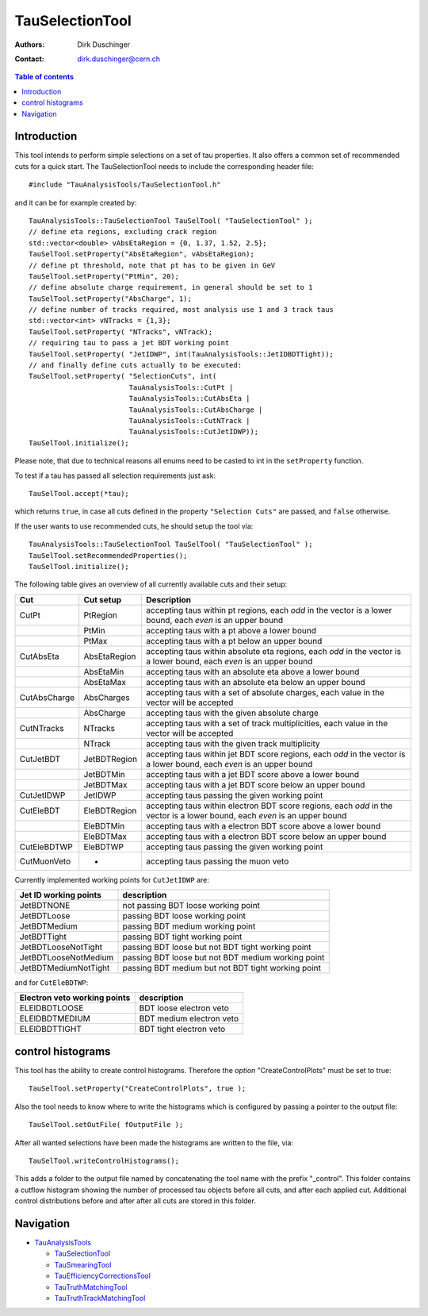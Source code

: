 ================
TauSelectionTool
================

:authors: Dirk Duschinger
:contact: dirk.duschinger@cern.ch

.. contents:: Table of contents

------------
Introduction
------------


This tool intends to perform simple selections on a set of tau properties. It
also offers a common set of recommended cuts for a quick start. The
TauSelectionTool needs to include the corresponding header file::

  #include "TauAnalysisTools/TauSelectionTool.h"

and it can be for example created by::

  TauAnalysisTools::TauSelectionTool TauSelTool( "TauSelectionTool" );
  // define eta regions, excluding crack region
  std::vector<double> vAbsEtaRegion = {0, 1.37, 1.52, 2.5};
  TauSelTool.setProperty("AbsEtaRegion", vAbsEtaRegion);
  // define pt threshold, note that pt has to be given in GeV
  TauSelTool.setProperty("PtMin", 20);
  // define absolute charge requirement, in general should be set to 1
  TauSelTool.setProperty("AbsCharge", 1);
  // define number of tracks required, most analysis use 1 and 3 track taus
  std::vector<int> vNTracks = {1,3};
  TauSelTool.setProperty( "NTracks", vNTrack);
  // requiring tau to pass a jet BDT working point
  TauSelTool.setProperty( "JetIDWP", int(TauAnalysisTools::JetIDBDTTight));
  // and finally define cuts actually to be executed:
  TauSelTool.setProperty( "SelectionCuts", int(
                          TauAnalysisTools::CutPt |
                          TauAnalysisTools::CutAbsEta |
			  TauAnalysisTools::CutAbsCharge |
			  TauAnalysisTools::CutNTrack |
			  TauAnalysisTools::CutJetIDWP));
  TauSelTool.initialize();

Please note, that due to technical reasons all enums need to be casted to int in
the ``setProperty`` function.

To test if a tau has passed all selection requirements just ask::

  TauSelTool.accept(*tau);

which returns ``true``, in case all cuts defined in the property ``"Selection
Cuts"`` are passed, and ``false`` otherwise.

If the user wants to use recommended cuts, he should setup the tool via::

  TauAnalysisTools::TauSelectionTool TauSelTool( "TauSelectionTool" );
  TauSelTool.setRecommendedProperties(); 
  TauSelTool.initialize();

The following table gives an overview of all currently available cuts and their setup:

.. list-table:: 
   :header-rows: 1
   :widths: 10 10 80
   
   * - Cut
     - Cut setup
     - Description

   * - CutPt
     - PtRegion
     - accepting taus within pt regions, each `odd` in the vector is a lower bound, each `even` is an upper bound

   * -
     - PtMin
     - accepting taus with a pt above a lower bound

   * -
     - PtMax
     - accepting taus with a pt below an upper bound

   * - CutAbsEta
     - AbsEtaRegion
     - accepting taus within absolute eta regions, each `odd` in the vector is a lower bound, each `even` is an upper bound
     
   * -
     - AbsEtaMin
     - accepting taus with an absolute eta above a lower bound

   * -
     - AbsEtaMax
     - accepting taus with an absolute eta below an upper bound

   * - CutAbsCharge
     - AbsCharges
     - accepting taus with a set of absolute charges, each value in the vector will be accepted

   * -
     - AbsCharge
     - accepting taus with the given absolute charge

   * - CutNTracks
     - NTracks
     - accepting taus with a set of track multiplicities, each value in the vector will be accepted

   * -
     - NTrack
     - accepting taus with the given track multiplicity

   * - CutJetBDT
     - JetBDTRegion
     - accepting taus within jet BDT score regions, each `odd` in the vector is a lower bound, each `even` is an upper bound

   * -
     - JetBDTMin
     - accepting taus with a jet BDT score above a lower bound

   * -
     - JetBDTMax
     - accepting taus with a jet BDT score below an upper bound

   * - CutJetIDWP
     - JetIDWP
     - accepting taus passing the given working point

   * - CutEleBDT
     - EleBDTRegion
     - accepting taus within electron BDT score regions, each `odd` in the vector is a lower bound, each `even` is an upper bound

   * -
     - EleBDTMin
     - accepting taus with a electron BDT score above a lower bound

   * -
     - EleBDTMax
     - accepting taus with a electron BDT score below an upper bound

   * - CutEleBDTWP
     - EleBDTWP
     - accepting taus passing the given working point

   * - CutMuonVeto
     - -
     - accepting taus passing the muon veto

Currently implemented working points for ``CutJetIDWP`` are:

.. list-table::
   :header-rows: 1

   * - Jet ID working points
     - description
     
   * - JetBDTNONE
     - not passing BDT loose working point
     
   * - JetBDTLoose
     - passing BDT loose working point
     
   * - JetBDTMedium
     - passing BDT medium working point
     
   * - JetBDTTight
     - passing BDT tight working point
     
   * - JetBDTLooseNotTight
     - passing BDT loose but not BDT tight working point
     
   * - JetBDTLooseNotMedium
     - passing BDT loose but not BDT medium working point
     
   * - JetBDTMediumNotTight
     - passing BDT medium but not BDT tight working point

and for ``CutEleBDTWP``:

.. list-table::
   :header-rows: 1

   * - Electron veto working points
     - description
     
   * - ELEIDBDTLOOSE
     - BDT loose electron veto 
     
   * - ELEIDBDTMEDIUM
     - BDT medium electron veto 
     
   * - ELEIDBDTTIGHT
     - BDT tight electron veto 

------------------
control histograms
------------------
     
This tool has the ability to create control histograms. Therefore the `option`
"CreateControlPlots" must be set to true::
     
  TauSelTool.setProperty("CreateControlPlots", true );

Also the tool needs to know where to write the histograms which is configured by
passing a pointer to the output file::

  TauSelTool.setOutFile( fOutputFile );

After all wanted selections have been made the histograms are written to the
file, via::

  TauSelTool.writeControlHistograms();
  
This adds a folder to the output file named by concatenating the tool name with
the prefix "_control". This folder contains a cutflow histogram showing the
number of processed tau objects before all cuts, and after each applied
cut. Additional control distributions before and after after all cuts are
stored in this folder.

----------
Navigation
----------

* `TauAnalysisTools <../README.rst>`_

  * `TauSelectionTool <README-TauSelectionTool.rst>`_
  * `TauSmearingTool <README-TauSmearingTool.rst>`_
  * `TauEfficiencyCorrectionsTool <README-TauEfficiencyCorrectionsTool.rst>`_
  * `TauTruthMatchingTool <README-TauTruthMatchingTool.rst>`_
  * `TauTruthTrackMatchingTool <README-TauTruthTrackMatchingTool.rst>`_

